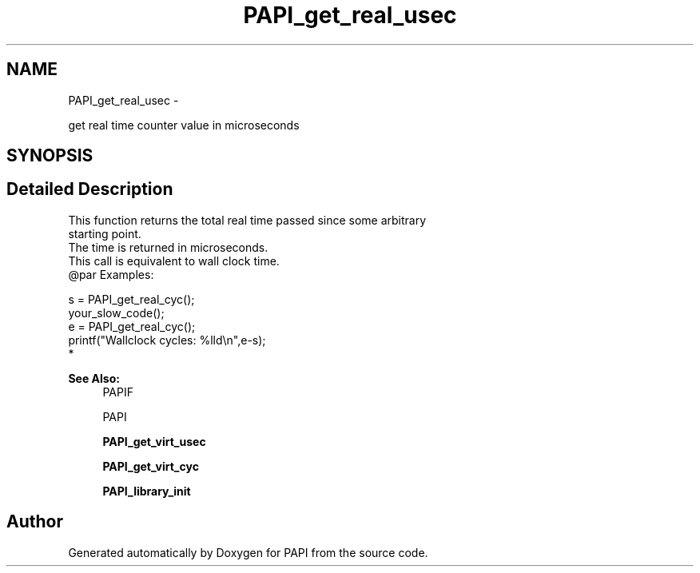 .TH "PAPI_get_real_usec" 3 "Thu Feb 27 2020" "Version 6.0.0.0" "PAPI" \" -*- nroff -*-
.ad l
.nh
.SH NAME
PAPI_get_real_usec \- 
.PP
get real time counter value in microseconds  

.SH SYNOPSIS
.br
.PP
.SH "Detailed Description"
.PP 

.PP
.nf
This function returns the total real time passed since some arbitrary 
starting point. 
The time is returned in microseconds. 
This call is equivalent to wall clock time.
@par Examples:

.fi
.PP
 
.PP
.nf
    s = PAPI_get_real_cyc();
    your_slow_code();
    e = PAPI_get_real_cyc();
    printf("Wallclock cycles: %lld\en",e-s);
*   

.fi
.PP
 
.PP
\fBSee Also:\fP
.RS 4
PAPIF 
.PP
PAPI 
.PP
\fBPAPI_get_virt_usec\fP 
.PP
\fBPAPI_get_virt_cyc\fP 
.PP
\fBPAPI_library_init\fP 
.RE
.PP


.SH "Author"
.PP 
Generated automatically by Doxygen for PAPI from the source code\&.
